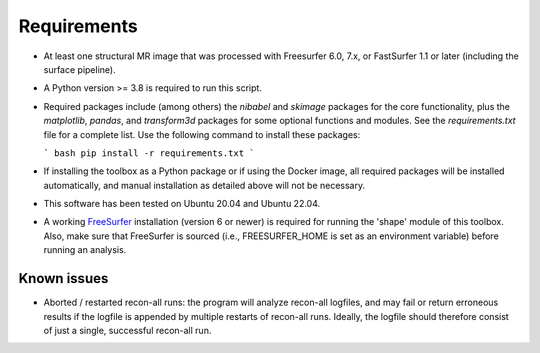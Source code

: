 Requirements
============

- At least one structural MR image that was processed with Freesurfer 6.0, 7.x, or FastSurfer 1.1 or later (including the surface pipeline).

- A Python version >= 3.8 is required to run this script.

- Required packages include (among others) the `nibabel` and `skimage` packages for the core functionality, plus the `matplotlib`, `pandas`, and `transform3d` packages for some optional functions and modules. See the `requirements.txt` file for a complete list.
  Use the following command to install these packages:

  ```
  bash
  pip install -r requirements.txt
  ```
- If installing the toolbox as a Python package or if using the Docker image, all required packages will be installed automatically, and manual installation as detailed above will not be necessary.

- This software has been tested on Ubuntu 20.04 and Ubuntu 22.04.

- A working `FreeSurfer <https://freesurfer.net/>`_ installation (version 6 or newer) is required for running the 'shape' module of this toolbox. Also, make sure that FreeSurfer is sourced (i.e., FREESURFER_HOME is set as an environment variable) before running an analysis.



Known issues
------------

- Aborted / restarted recon-all runs: the program will analyze recon-all logfiles, and may fail or return erroneous results if the logfile is appended by multiple restarts of recon-all runs. Ideally, the logfile should therefore consist of just a single, successful recon-all run.